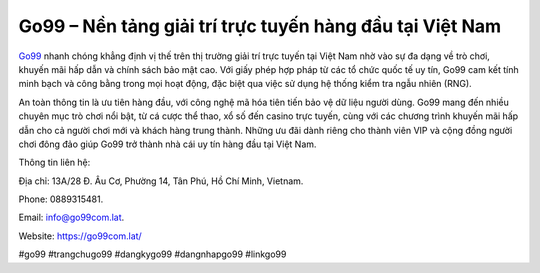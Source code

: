 Go99 – Nền tảng giải trí trực tuyến hàng đầu tại Việt Nam
===================================

`Go99 <https://go99com.lat/>`_ nhanh chóng khẳng định vị thế trên thị trường giải trí trực tuyến tại Việt Nam nhờ vào sự đa dạng về trò chơi, khuyến mãi hấp dẫn và chính sách bảo mật cao. Với giấy phép hợp pháp từ các tổ chức quốc tế uy tín, Go99 cam kết tính minh bạch và công bằng trong mọi hoạt động, đặc biệt qua việc sử dụng hệ thống kiểm tra ngẫu nhiên (RNG). 

An toàn thông tin là ưu tiên hàng đầu, với công nghệ mã hóa tiên tiến bảo vệ dữ liệu người dùng. Go99 mang đến nhiều chuyên mục trò chơi nổi bật, từ cá cược thể thao, xổ số đến casino trực tuyến, cùng với các chương trình khuyến mãi hấp dẫn cho cả người chơi mới và khách hàng trung thành. Những ưu đãi dành riêng cho thành viên VIP và cộng đồng người chơi đông đảo giúp Go99 trở thành nhà cái uy tín hàng đầu tại Việt Nam.

Thông tin liên hệ: 

Địa chỉ: 13A/28 Đ. Âu Cơ, Phường 14, Tân Phú, Hồ Chí Minh, Vietnam. 

Phone: 0889315481. 

Email: info@go99com.lat. 

Website: https://go99com.lat/ 

#go99 #trangchugo99 #dangkygo99 #dangnhapgo99 #linkgo99

